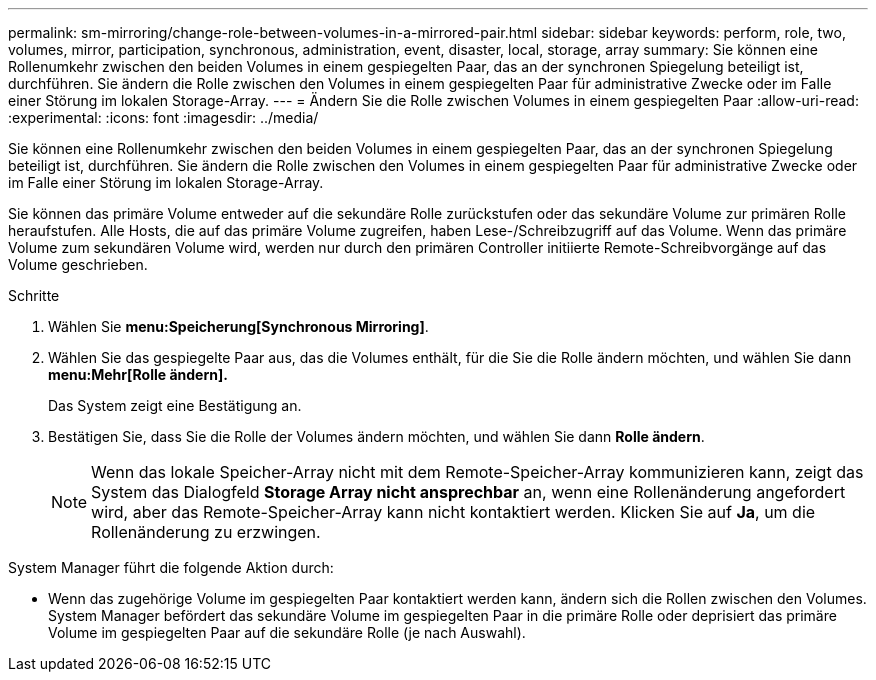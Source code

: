 ---
permalink: sm-mirroring/change-role-between-volumes-in-a-mirrored-pair.html 
sidebar: sidebar 
keywords: perform, role, two, volumes, mirror, participation, synchronous, administration, event, disaster, local, storage, array 
summary: Sie können eine Rollenumkehr zwischen den beiden Volumes in einem gespiegelten Paar, das an der synchronen Spiegelung beteiligt ist, durchführen. Sie ändern die Rolle zwischen den Volumes in einem gespiegelten Paar für administrative Zwecke oder im Falle einer Störung im lokalen Storage-Array. 
---
= Ändern Sie die Rolle zwischen Volumes in einem gespiegelten Paar
:allow-uri-read: 
:experimental: 
:icons: font
:imagesdir: ../media/


[role="lead"]
Sie können eine Rollenumkehr zwischen den beiden Volumes in einem gespiegelten Paar, das an der synchronen Spiegelung beteiligt ist, durchführen. Sie ändern die Rolle zwischen den Volumes in einem gespiegelten Paar für administrative Zwecke oder im Falle einer Störung im lokalen Storage-Array.

Sie können das primäre Volume entweder auf die sekundäre Rolle zurückstufen oder das sekundäre Volume zur primären Rolle heraufstufen. Alle Hosts, die auf das primäre Volume zugreifen, haben Lese-/Schreibzugriff auf das Volume. Wenn das primäre Volume zum sekundären Volume wird, werden nur durch den primären Controller initiierte Remote-Schreibvorgänge auf das Volume geschrieben.

.Schritte
. Wählen Sie *menu:Speicherung[Synchronous Mirroring]*.
. Wählen Sie das gespiegelte Paar aus, das die Volumes enthält, für die Sie die Rolle ändern möchten, und wählen Sie dann *menu:Mehr[Rolle ändern].*
+
Das System zeigt eine Bestätigung an.

. Bestätigen Sie, dass Sie die Rolle der Volumes ändern möchten, und wählen Sie dann *Rolle ändern*.
+
[NOTE]
====
Wenn das lokale Speicher-Array nicht mit dem Remote-Speicher-Array kommunizieren kann, zeigt das System das Dialogfeld *Storage Array nicht ansprechbar* an, wenn eine Rollenänderung angefordert wird, aber das Remote-Speicher-Array kann nicht kontaktiert werden. Klicken Sie auf *Ja*, um die Rollenänderung zu erzwingen.

====


System Manager führt die folgende Aktion durch:

* Wenn das zugehörige Volume im gespiegelten Paar kontaktiert werden kann, ändern sich die Rollen zwischen den Volumes. System Manager befördert das sekundäre Volume im gespiegelten Paar in die primäre Rolle oder deprisiert das primäre Volume im gespiegelten Paar auf die sekundäre Rolle (je nach Auswahl).

